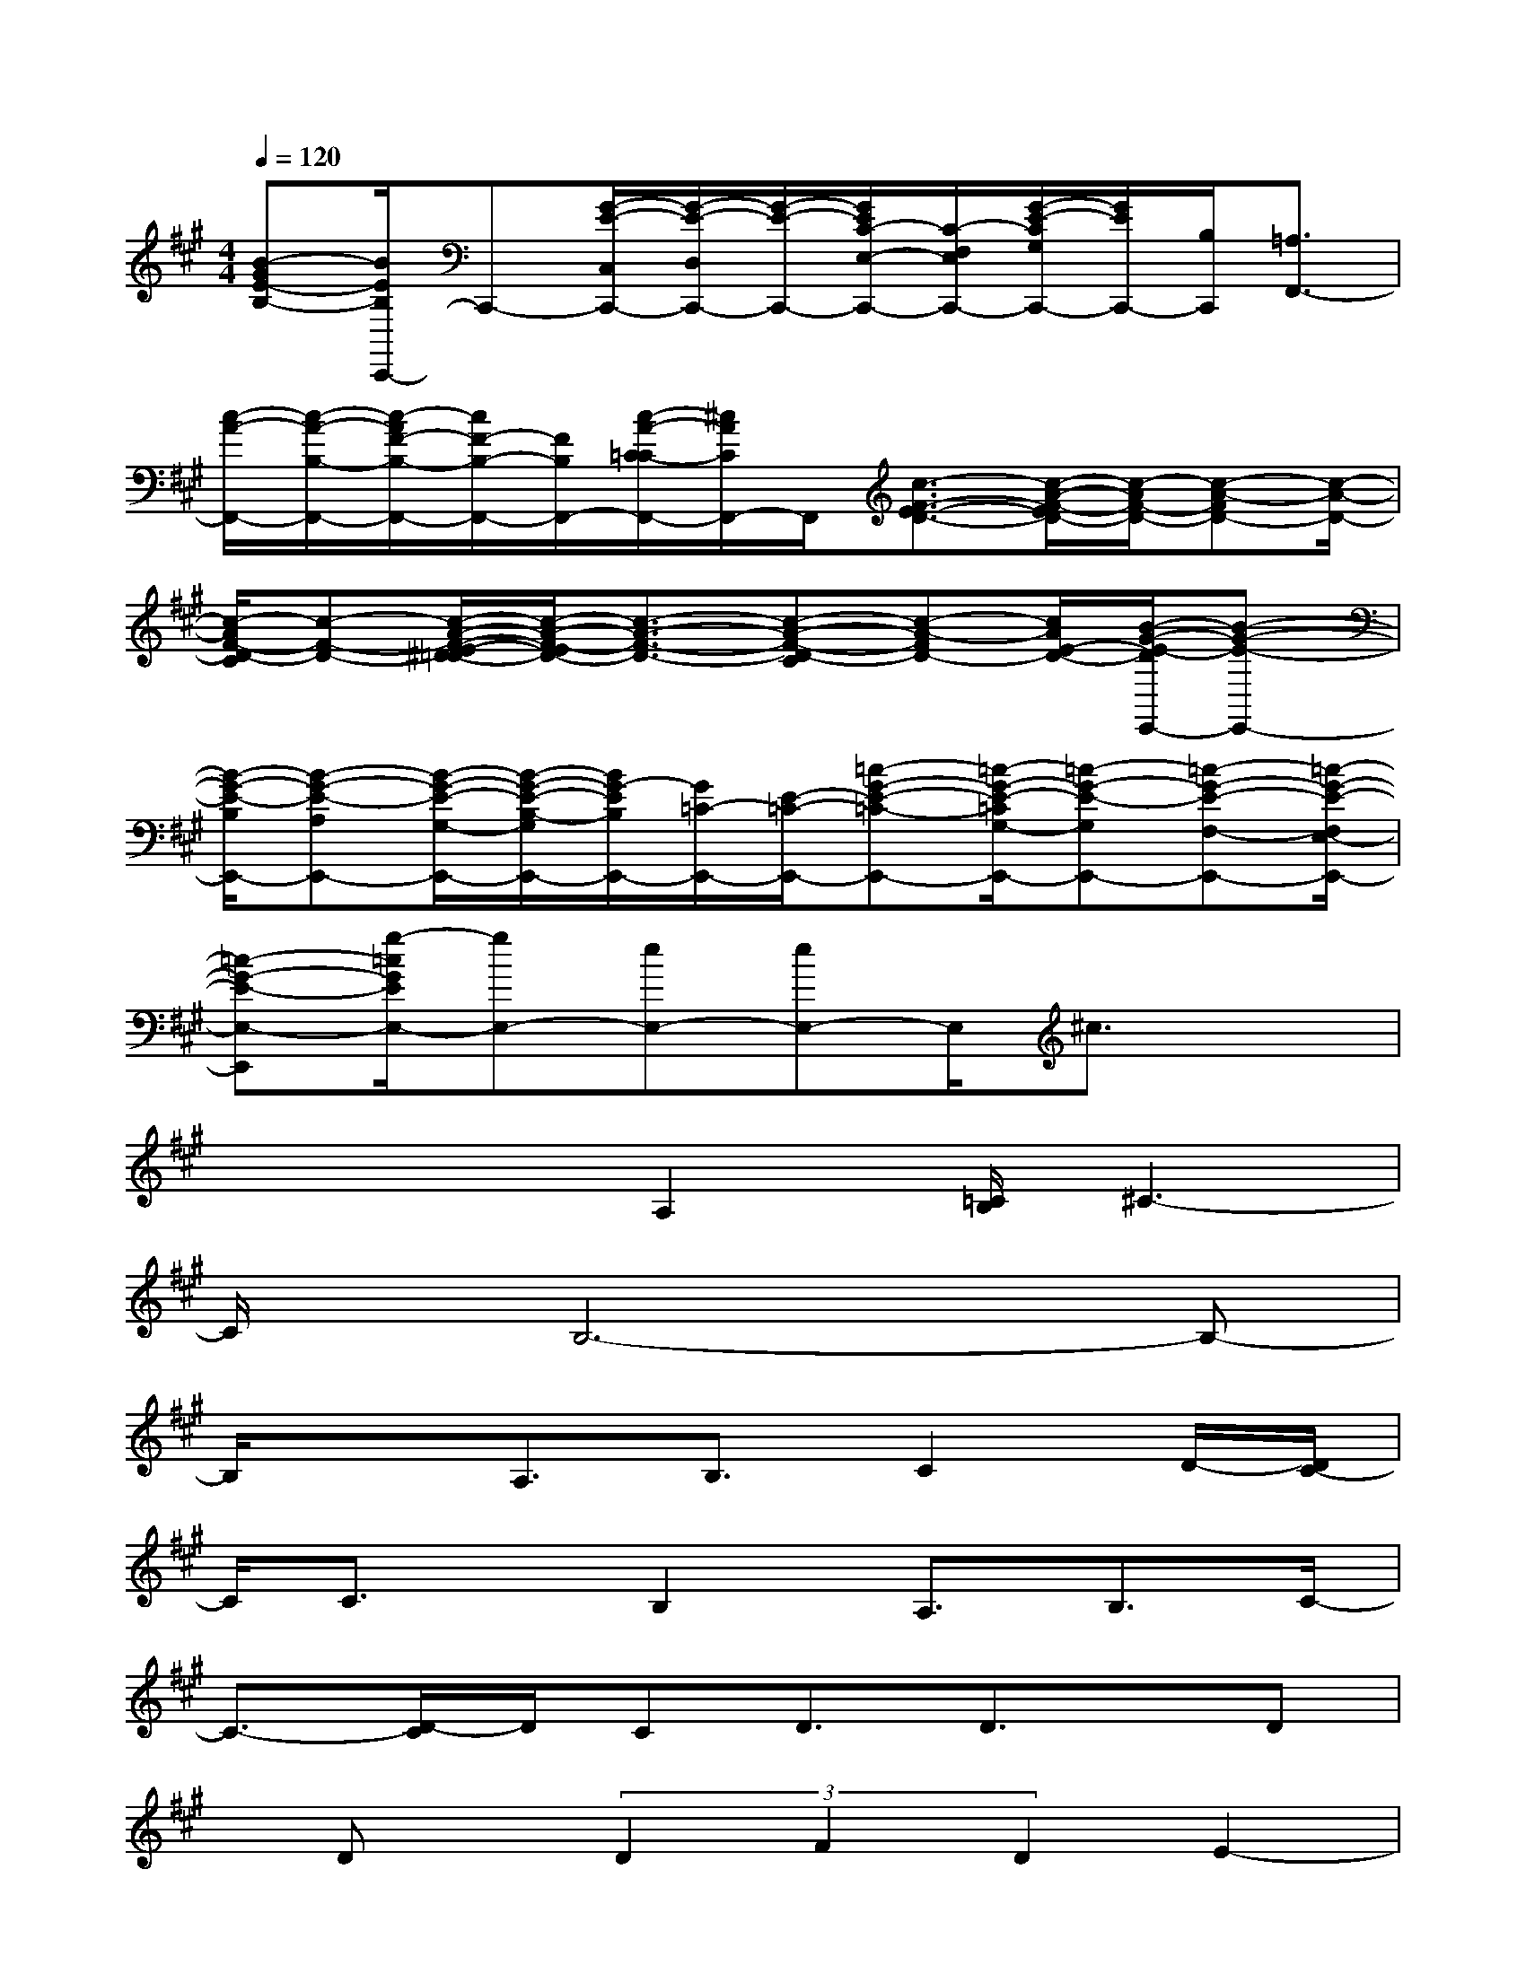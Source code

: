 X:1
T:
M:4/4
L:1/8
Q:1/4=120
K:A%3sharps
V:1
[B-GE-B,-][B/2E/2B,/2C,,/2-]C,,-[G/2-E/2-C,/2C,,/2-][G/2-E/2-D,/2C,,/2-][G/2-E/2-C,,/2-][G/2E/2C/2-E,/2-C,,/2-][C/2-F,/2E,/2C,,/2-][G/2-E/2-C/2G,/2C,,/2-][G/2E/2C,,/2-][B,/2C,,/2][=A,3/2F,,3/2-]|
[c/2-A/2-F,,/2-][c/2-A/2-B,/2-F,,/2-][c/2-A/2F/2-B,/2-F,,/2-][c/2F/2-B,/2-F,,/2-][F/2B,/2F,,/2-][c/2-A/2-C/2-=C/2F,,/2-][^c/2A/2C/2F,,/2-]F,,/2[c3/2-F3/2-E3/2-D3/2-][c/2-A/2-F/2-E/2D/2-][c/2-A/2F/2-D/2-][c-A-FD-][c/2-A/2-D/2-]|
[c/2-A/2F/2-D/2-C/2][c-F-D-][c/2-A/2-F/2-E/2-^D/2=D/2-][c/2-A/2-F/2-E/2D/2-][c3/2-A3/2-F3/2-D3/2-][c-A-F-D-C][c-A-FD-][c/2A/2E/2-D/2-][B/2-G/2-E/2-D/2E,,/2-][B-G-E-E,,-]|
[B/2-G/2-E/2-B,/2E,,/2-][B-G-E-A,E,,-][B/2-G/2-E/2-G,/2-E,,/2-][B/2-G/2-E/2-B,/2-G,/2E,,/2-][B/2G/2-E/2B,/2E,,/2-][G/2=C/2-E,,/2-][E/2-=C/2-E,,/2-][=c-G-E-=C-E,,-][=c/2-G/2-E/2-=C/2G,/2-E,,/2-][=c-G-E-G,E,,-][=c-G-E-F,-E,,-][=c/2-G/2-E/2-F,/2E,/2-E,,/2-]|
[=c-G-E-E,-E,,][g/2-=c/2G/2E/2E,/2-][gE,-][eE,-][eE,-]E,/2^c3/2x3/2|
x2x/2A,2[=C/2B,/2]^C3-|
C/2x/2B,6-B,-|
B,/2x3/2A,3/2B,3/2C2D/2-[D/2C/2-]|
C/2C3/2x/2B,2A,3/2B,3/2C/2-|
C3/2-[D/2-C/2]D/2CD3/2D3/2x/2D|
x/2Dx/2(3D2F2D2E2-|
E6x2|
x4[C/2=C/2]D3/2E-[E/2D/2-]D/2-|
DEDE4-E/2x/2|
E4-E3/2x2x/2|
x3/2D3/2E3/2D2^C/2-[D/2-C/2]D/2